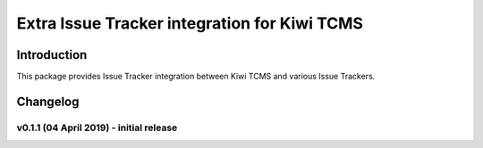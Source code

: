 Extra Issue Tracker integration for Kiwi TCMS
=============================================

.. image:: https://pyup.io/repos/github/kiwitcms/trackers-integration/shield.svg
    :target: https://pyup.io/repos/github/kiwitcms/trackers-integration/
    :alt: Python updates

.. image:: https://opencollective.com/kiwitcms/tiers/sponsor/badge.svg?label=sponsors&color=brightgreen
   :target: https://opencollective.com/kiwitcms#contributors
   :alt: Become a sponsor

.. image:: https://img.shields.io/twitter/follow/KiwiTCMS.svg
    :target: https://twitter.com/KiwiTCMS
    :alt: Kiwi TCMS on Twitter


Introduction
------------

This package provides Issue Tracker integration between Kiwi TCMS and
various Issue Trackers.

Changelog
---------

v0.1.1 (04 April 2019) - initial release
~~~~~~~~~~~~~~~~~~~~~~~~~~~~~~~~~~~~~~~~
